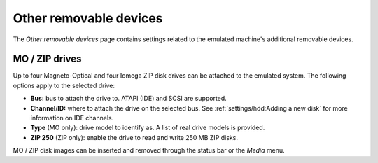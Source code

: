 Other removable devices
=======================

The *Other removable devices* page contains settings related to the emulated machine's additional removable devices.

MO / ZIP drives
---------------

Up to four Magneto-Optical and four Iomega ZIP disk drives can be attached to the emulated system. The following options apply to the selected drive:

* **Bus:** bus to attach the drive to. ATAPI (IDE) and SCSI are supported.
* **Channel**/**ID:** where to attach the drive on the selected bus. See :ref:`settings/hdd:Adding a new disk` for more information on IDE channels.
* **Type** (MO only): drive model to identify as. A list of real drive models is provided.
* **ZIP 250** (ZIP only): enable the drive to read and write 250 MB ZIP disks.

MO / ZIP disk images can be inserted and removed through the status bar or the *Media* menu.

